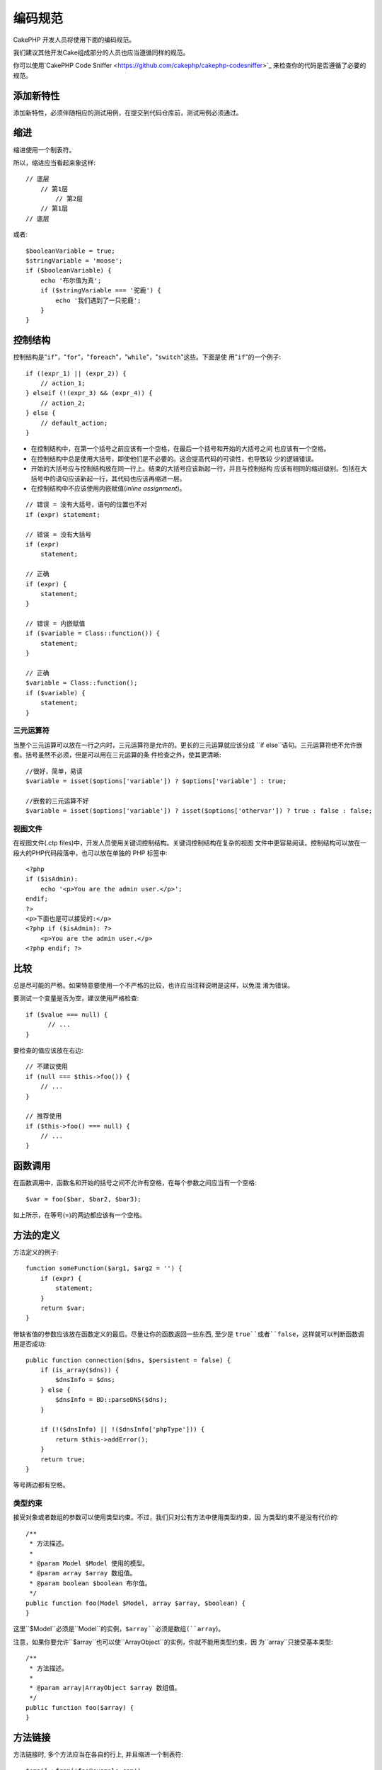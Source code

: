 编码规范
########

CakePHP 开发人员将使用下面的编码规范。

我们建议其他开发Cake组成部分的人员也应当遵循同样的规范。

你可以使用`CakePHP Code Sniffer <https://github.com/cakephp/cakephp-codesniffer>`_
来检查你的代码是否遵循了必要的规范。

添加新特性
==========

添加新特性，必须伴随相应的测试用例，在提交到代码仓库前，测试用例必须通过。

缩进
====

缩进使用一个制表符。

所以，缩进应当看起来象这样::

    // 底层
        // 第1层
            // 第2层
        // 第1层
    // 底层

或者::

    $booleanVariable = true;
    $stringVariable = 'moose';
    if ($booleanVariable) {
        echo '布尔值为真';
        if ($stringVariable === '驼鹿') {
            echo '我们遇到了一只驼鹿';
        }
    }

控制结构
========

控制结构是"``if``"，"``for``"，"``foreach``"，"``while``"，"``switch``"这些。下面是使
用"``if``"的一个例子::

    if ((expr_1) || (expr_2)) {
        // action_1;
    } elseif (!(expr_3) && (expr_4)) {
        // action_2;
    } else {
        // default_action;
    }

*  在控制结构中，在第一个括号之前应该有一个空格，在最后一个括号和开始的大括号之间
   也应该有一个空格。
*  在控制结构中总是使用大括号，即使他们是不必要的。这会提高代码的可读性，也导致较
   少的逻辑错误。
*  开始的大括号应与控制结构放在同一行上。结束的大括号应该新起一行，并且与控制结构
   应该有相同的缩进级别。包括在大括号中的语句应该新起一行，其代码也应该再缩进一层。
*  在控制结构中不应该使用内嵌赋值(*inline assignment*)。

::

    // 错误 = 没有大括号，语句的位置也不对
    if (expr) statement;

    // 错误 = 没有大括号
    if (expr)
        statement;

    // 正确
    if (expr) {
        statement;
    }

    // 错误 = 内嵌赋值
    if ($variable = Class::function()) {
        statement;
    }

    // 正确
    $variable = Class::function();
    if ($variable) {
        statement;
    }

三元运算符
----------

当整个三元运算可以放在一行之内时，三元运算符是允许的。更长的三元运算就应该分成
``if else``语句。三元运算符绝不允许嵌套。括号虽然不必须，但是可以用在三元运算的条
件检查之外，使其更清晰::

    //很好，简单，易读
    $variable = isset($options['variable']) ? $options['variable'] : true;

    //嵌套的三元运算不好
    $variable = isset($options['variable']) ? isset($options['othervar']) ? true : false : false;


视图文件
--------

在视图文件(.ctp files)中，开发人员使用关键词控制结构。关键词控制结构在复杂的视图
文件中更容易阅读。控制结构可以放在一段大的PHP代码段落中，也可以放在单独的
PHP 标签中::

    <?php
    if ($isAdmin):
        echo '<p>You are the admin user.</p>';
    endif;
    ?>
    <p>下面也是可以接受的:</p>
    <?php if ($isAdmin): ?>
        <p>You are the admin user.</p>
    <?php endif; ?>


比较
==========

总是尽可能的严格。如果特意要使用一个不严格的比较，也许应当注释说明是这样，以免混
淆为错误。

要测试一个变量是否为空，建议使用严格检查::

    if ($value === null) {
          // ...
    }

要检查的值应该放在右边::

    // 不建议使用
    if (null === $this->foo()) {
        // ...
    }

    // 推荐使用
    if ($this->foo() === null) {
        // ...
    }

函数调用
========

在函数调用中，函数名和开始的括号之间不允许有空格，在每个参数之间应当有一个空格::

    $var = foo($bar, $bar2, $bar3);

如上所示，在等号(=)的两边都应该有一个空格。

方法的定义
==========

方法定义的例子::

    function someFunction($arg1, $arg2 = '') {
        if (expr) {
            statement;
        }
        return $var;
    }

带缺省值的参数应该放在函数定义的最后。尽量让你的函数返回一些东西, 至少是
``true``或者``false``，这样就可以判断函数调用是否成功::

    public function connection($dns, $persistent = false) {
        if (is_array($dns)) {
            $dnsInfo = $dns;
        } else {
            $dnsInfo = BD::parseDNS($dns);
        }

        if (!($dnsInfo) || !($dnsInfo['phpType'])) {
            return $this->addError();
        }
        return true;
    }

等号两边都有空格。

类型约束
-----------

接受对象或者数组的参数可以使用类型约束。不过，我们只对公有方法中使用类型约束，因
为类型约束不是没有代价的::

    /**
     * 方法描述。
     *
     * @param Model $Model 使用的模型。
     * @param array $array 数组值。
     * @param boolean $boolean 布尔值。
     */
    public function foo(Model $Model, array $array, $boolean) {
    }

这里``$Model``必须是``Model``的实例，``$array``必须是数组(``array``)。

注意，如果你要允许``$array``也可以使``ArrayObject``的实例，你就不能用类型约束，因
为``array``只接受基本类型::

    /**
     * 方法描述。
     *
     * @param array|ArrayObject $array 数组值。
     */
    public function foo($array) {
    }

方法链接
===============

方法链接时, 多个方法应当在各自的行上, 并且缩进一个制表符::

    $email->from('foo@example.com')
        ->to('bar@example.com')
        ->subject('A great message')
        ->send();

代码的注释
==========

所有的注释都应该是英文, 并且应该清楚地描述被注释的代码段。

注释可以包括以下`phpDocumentor <http://phpdoc.org>`_标签:

*  `@author <http://manual.phpdoc.org/HTMLframesConverter/phpdoc.de/phpDocumentor/tutorial_tags.author.pkg.html>`_
*  `@copyright <http://manual.phpdoc.org/HTMLframesConverter/phpdoc.de/phpDocumentor/tutorial_tags.copyright.pkg.html>`_
*  `@deprecated <http://manual.phpdoc.org/HTMLframesConverter/phpdoc.de/phpDocumentor/tutorial_tags.deprecated.pkg.html>`_
*  `@example <http://manual.phpdoc.org/HTMLframesConverter/phpdoc.de/phpDocumentor/tutorial_tags.example.pkg.html>`_
*  `@ignore <http://manual.phpdoc.org/HTMLframesConverter/phpdoc.de/phpDocumentor/tutorial_tags.ignore.pkg.html>`_
*  `@internal <http://manual.phpdoc.org/HTMLframesConverter/phpdoc.de/phpDocumentor/tutorial_tags.internal.pkg.html>`_
*  `@link <http://manual.phpdoc.org/HTMLframesConverter/phpdoc.de/phpDocumentor/tutorial_tags.link.pkg.html>`_
*  `@see <http://manual.phpdoc.org/HTMLframesConverter/phpdoc.de/phpDocumentor/tutorial_tags.see.pkg.html>`_
*  `@since <http://manual.phpdoc.org/HTMLframesConverter/phpdoc.de/phpDocumentor/tutorial_tags.since.pkg.html>`_
*  `@tutorial <http://manual.phpdoc.org/HTMLframesConverter/phpdoc.de/phpDocumentor/tutorial_tags.tutorial.pkg.html>`_
*  `@version <http://manual.phpdoc.org/HTMLframesConverter/phpdoc.de/phpDocumentor/tutorial_tags.version.pkg.html>`_

PhpDoc 标签非常类似于 Java 中的 JavaDoc 标签。标签只有出现在 DocBlock 行的开头才
会起作用, 例如::

    /**
     * Tag example.
     *
     * @author 这个标签会被处理, 但这个@version会被忽略
     * @version 1.0 这个标签也会被处理
     */

::

    /**
     * 内嵌 phpDoc 的例子。
     *
     * 这个函数致力于与 foo() 联手统治世界。
     *
     * @return void
     */
    function bar() {
    }

    /**
     * Foo 函数.
     *
     * @return void
     */
    function foo() {
    }

所有注释段, 除了一个文件中的第一段, 之前总是应当有一个空行。

包括文件
========

``include``，``require``，``include_once``和``require_once``没有括号::

    // 错误 = 括号
    require_once('ClassFileName.php');
    require_once ($class);

    // 真确 = 没有括号
    require_once 'ClassFileName.php';
    require_once $class;

当包括类或者库的文件时, 总是只使用`require\_once <http://php.net/require_once>`_函数。

PHP 标签
========

总是使用长标签(``<?php ?>``), 而不用短标签(``<? ?>``)。

命名规则
========

函数
----

所有函数名都应为 camelBack::

    function longFunctionName() {
    }

类
--

类名应为 CamelCase, 例如::

    class ExampleClass {
    }

变量
----

变量名应当尽可能具有描述性, 但同时越短越好。普通变量应当以小写字母开头，如果含
有多个词, 则应当为 camelBack。引用对象的变量的变量名应当以大写字母开头，并且与
对象所属的类应当以某种方式相关联。例如::

    $user = 'John';
    $users = array('John', 'Hans', 'Arne');

    $Dispatcher = new Dispatcher();

成员的可见范围
--------------

方法和变量应当使用 PHP5 的 private 和 protected 关键字。另外，protected 的方法和
变量应当以一个下划线开头(``_``)。例如::

    class A {
        protected $_iAmAProtectedVariable;

        protected function _iAmAProtectedMethod() {
           /*...*/
        }
    }

私有方法和变量应当以双下划线(``__``)开头。例如::

    class A {
        private $__iAmAPrivateVariable;

        private function __iAmAPrivateMethod() {
            /*...*/
        }
    }

不过，尽可能避免私有方法或者变量，而使用保护(protected)的(方法或者变量)。后者可以
被子类访问或者改变，而私有的(方法或者变量)阻止了扩展或重用。私有也使测试更加困难。

示例地址
--------

所有示例用的网址和电子邮箱地址应当使用"example.com", "example.org"
和"example.net", 例如:

*  电子邮箱地址: someone@example.com
*  网址: `http://www.example.com <http://www.example.com>`_
*  FTP: `ftp://ftp.example.com <ftp://ftp.example.com>`_

"example.com" 域名已为此目的而保留(参见:rfc:`2606`), 建议在文档中或者作为例子使
用。

文件
----

不包含类的文件, 其文件名应当小写, 并且以下划线分隔单词, 例如::

    long_file_name.php

变量类型
--------

DocBlock 中使用的变量类型:

类型
    描述
mixed
    有未定义(或多种)类型的变量。
int
    整数类型变量(整数)。
float
    浮点数类型(浮点数)。
bool
    逻辑类型(true或者false)。
string
    字符串类型(位于" "或' '中的任何值)。
null
    空类型。通常与另一种类型一起使用。
array
    数组类型。
object
    对象类型。 如果可能应该使用更明确的类名。
resource
    资源类型(例如由mysql\_connect()返回的)。
    记住, 如果你指定了混合类型, 则需指明是未知, 或者可以是哪些类型。
callable
    可调用的函数。

你也可以用竖线(pipe char)组合多个类型::

    int|bool

对两种以上的类型，通常最好使用``mixed``。

强制转换(Casting)
-----------------

做强制转换，我们使用:

类型
    描述
(bool)
        强制转换成布尔类型。
(int)
        强制转换成整数类型。
(float)
        强制转换成浮点类型。
(string)
        强制转换成字符串类型。
(array)
        强制转换成数组类型。
(object)
        强制转换成对象类型。

常量
----

常量名称应当大写::

    define('CONSTANT', 1);

如果常量名称由多个单词组成的，则应当用下划线分隔，例如::

    define('LONG_NAMED_CONSTANT', 2);


.. meta::
    :title lang=en: Coding Standards
    :keywords lang=en: curly brackets,indentation level,logical errors,control structures,control structure,expr,coding standards,parenthesis,foreach,readability,moose,new features,repository,developers
